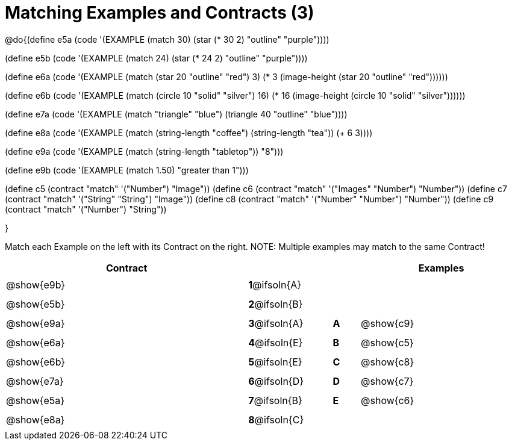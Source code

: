 =  Matching Examples and Contracts (3)

++++
<style>
#content tt.pyret, tt.racket { font-size: .8rem; }
#content td {padding: 5px 0px !important; }

/* Format matching answers to render with an arrow */
.solution::before{ content: ' → '; }
</style>
++++

@do{(define e5a
   (code '(EXAMPLE (match 30)
         (star (* 30 2) "outline" "purple"))))

(define e5b
   (code '(EXAMPLE (match 24)
         (star (* 24 2) "outline" "purple"))))

(define e6a
   (code '(EXAMPLE (match (star 20 "outline" "red") 3)
          (* 3
            (image-height
               (star 20 "outline" "red"))))))

(define e6b
   (code '(EXAMPLE (match (circle 10 "solid" "silver") 16)
         (* 16
            (image-height
                (circle 10 "solid" "silver"))))))

(define e7a
   (code '(EXAMPLE (match "triangle" "blue")
         (triangle 40 "outline" "blue"))))

(define e8a
   (code '(EXAMPLE (match (string-length "coffee") (string-length "tea"))
         (+ 6 3))))

(define e9a
   (code '(EXAMPLE (match (string-length "tabletop"))
         "8")))

(define e9b
   (code '(EXAMPLE (match 1.50)
         "greater than 1")))

(define c5 (contract "match" '("Number") "Image"))
(define c6 (contract "match" '("Images" "Number") "Number"))
(define c7 (contract "match" '("String" "String") "Image"))
(define c8 (contract "match" '("Number" "Number") "Number"))
(define c9 (contract "match" '("Number") "String"))

}

Match each Example on the left with its Contract on the right. NOTE: Multiple examples may match to the same Contract!

[.FillVerticalSpace, cols=".^9a,^.^2a,1a,^.^1a,.^6a", options="header", stripes="none", grid="none", frame="none"]
|===
| Contract     |              ||       | Examples
| @show{e9b}   |*1*@ifsoln{A} ||       |
| @show{e5b}   |*2*@ifsoln{B} ||       |
| @show{e9a}   |*3*@ifsoln{A} ||*A*    | @show{c9}
| @show{e6a}   |*4*@ifsoln{E} ||*B*    | @show{c5}
| @show{e6b}   |*5*@ifsoln{E} ||*C*    | @show{c8}
| @show{e7a}   |*6*@ifsoln{D} ||*D*    | @show{c7}
| @show{e5a}   |*7*@ifsoln{B} ||*E*    | @show{c6}
| @show{e8a}   |*8*@ifsoln{C} ||       |
|===

